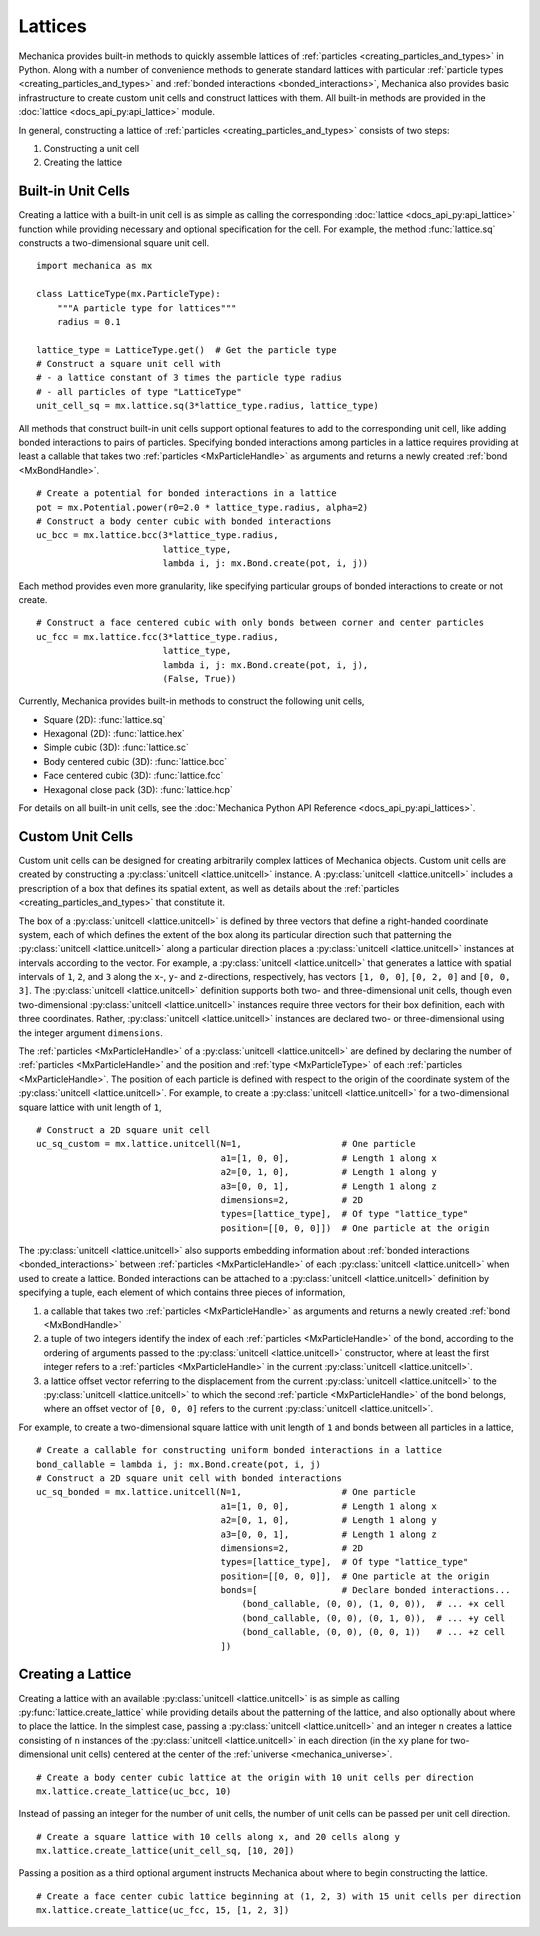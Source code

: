 .. _lattices:

.. py:currentmodule:: mechanica

Lattices
---------

Mechanica provides built-in methods to quickly assemble lattices
of :ref:`particles <creating_particles_and_types>` in Python. Along
with a number of convenience methods to generate standard lattices
with particular :ref:`particle types <creating_particles_and_types>`
and :ref:`bonded interactions <bonded_interactions>`, Mechanica
also provides basic infrastructure to create custom unit cells
and construct lattices with them. All built-in methods are provided
in the :doc:`lattice <docs_api_py:api_lattice>` module.

In general, constructing a lattice of
:ref:`particles <creating_particles_and_types>` consists of two steps:

#. Constructing a unit cell
#. Creating the lattice

Built-in Unit Cells
^^^^^^^^^^^^^^^^^^^^

Creating a lattice with a built-in unit cell is as simple as calling
the corresponding :doc:`lattice <docs_api_py:api_lattice>` function
while providing necessary and optional specification for the cell.
For example, the method :func:`lattice.sq` constructs a two-dimensional
square unit cell. ::

    import mechanica as mx

    class LatticeType(mx.ParticleType):
        """A particle type for lattices"""
        radius = 0.1

    lattice_type = LatticeType.get()  # Get the particle type
    # Construct a square unit cell with
    # - a lattice constant of 3 times the particle type radius
    # - all particles of type "LatticeType"
    unit_cell_sq = mx.lattice.sq(3*lattice_type.radius, lattice_type)

All methods that construct built-in unit cells support optional features to
add to the corresponding unit cell, like adding bonded interactions
to pairs of particles. Specifying bonded interactions among particles
in a lattice requires providing at least a callable that takes two
:ref:`particles <MxParticleHandle>` as arguments and returns a newly created
:ref:`bond <MxBondHandle>`. ::

    # Create a potential for bonded interactions in a lattice
    pot = mx.Potential.power(r0=2.0 * lattice_type.radius, alpha=2)
    # Construct a body center cubic with bonded interactions
    uc_bcc = mx.lattice.bcc(3*lattice_type.radius,
                            lattice_type,
                            lambda i, j: mx.Bond.create(pot, i, j))

Each method provides even more granularity, like specifying particular
groups of bonded interactions to create or not create. ::

    # Construct a face centered cubic with only bonds between corner and center particles
    uc_fcc = mx.lattice.fcc(3*lattice_type.radius,
                            lattice_type,
                            lambda i, j: mx.Bond.create(pot, i, j),
                            (False, True))

Currently, Mechanica provides built-in methods to construct the following
unit cells,

* Square (2D): :func:`lattice.sq`
* Hexagonal (2D): :func:`lattice.hex`
* Simple cubic (3D): :func:`lattice.sc`
* Body centered cubic (3D): :func:`lattice.bcc`
* Face centered cubic (3D): :func:`lattice.fcc`
* Hexagonal close pack (3D): :func:`lattice.hcp`

For details on all built-in unit cells, see the
:doc:`Mechanica Python API Reference <docs_api_py:api_lattices>`.

Custom Unit Cells
^^^^^^^^^^^^^^^^^^

Custom unit cells can be designed for creating arbitrarily complex lattices
of Mechanica objects. Custom unit cells are created by constructing a
:py:class:`unitcell <lattice.unitcell>` instance. A
:py:class:`unitcell <lattice.unitcell>` includes a prescription of a
box that defines its spatial extent, as well as details about the
:ref:`particles <creating_particles_and_types>` that constitute it.

The box of a :py:class:`unitcell <lattice.unitcell>` is defined by
three vectors that define a right-handed coordinate system, each of which
defines the extent of the box along its particular direction such that
patterning the :py:class:`unitcell <lattice.unitcell>` along a particular
direction places a :py:class:`unitcell <lattice.unitcell>` instances at
intervals according to the vector. For example, a
:py:class:`unitcell <lattice.unitcell>` that generates a lattice with
spatial intervals of ``1``, ``2``, and ``3`` along the ``x``-, ``y``-
and ``z``-directions, respectively, has vectors ``[1, 0, 0]``,
``[0, 2, 0]`` and ``[0, 0, 3]``. The :py:class:`unitcell <lattice.unitcell>`
definition supports both two- and three-dimensional unit cells, though
even two-dimensional :py:class:`unitcell <lattice.unitcell>` instances require
three vectors for their box definition, each with three coordinates. Rather,
:py:class:`unitcell <lattice.unitcell>` instances are declared two- or
three-dimensional using the integer argument ``dimensions``.

The :ref:`particles <MxParticleHandle>` of a :py:class:`unitcell <lattice.unitcell>`
are defined by declaring the number of :ref:`particles <MxParticleHandle>` and the
position and :ref:`type <MxParticleType>` of each :ref:`particles <MxParticleHandle>`.
The position of each particle is defined with respect to the origin of the
coordinate system of the :py:class:`unitcell <lattice.unitcell>`.
For example, to create a :py:class:`unitcell <lattice.unitcell>` for a
two-dimensional square lattice with unit length of ``1``, ::

    # Construct a 2D square unit cell
    uc_sq_custom = mx.lattice.unitcell(N=1,                   # One particle
                                       a1=[1, 0, 0],          # Length 1 along x
                                       a2=[0, 1, 0],          # Length 1 along y
                                       a3=[0, 0, 1],          # Length 1 along z
                                       dimensions=2,          # 2D
                                       types=[lattice_type],  # Of type "lattice_type"
                                       position=[[0, 0, 0]])  # One particle at the origin

The :py:class:`unitcell <lattice.unitcell>` also supports embedding information
about :ref:`bonded interactions <bonded_interactions>` between
:ref:`particles <MxParticleHandle>` of each :py:class:`unitcell <lattice.unitcell>`
when used to create a lattice. Bonded interactions can be attached to a
:py:class:`unitcell <lattice.unitcell>` definition by specifying a tuple,
each element of which contains three pieces of information,

#. a callable that takes two :ref:`particles <MxParticleHandle>` as arguments
   and returns a newly created :ref:`bond <MxBondHandle>`
#. a tuple of two integers identify the index of each
   :ref:`particles <MxParticleHandle>` of the bond, according to the ordering of
   arguments passed to the :py:class:`unitcell <lattice.unitcell>` constructor,
   where at least the first integer refers to a :ref:`particles <MxParticleHandle>`
   in the current :py:class:`unitcell <lattice.unitcell>`.
#. a lattice offset vector referring to the displacement from the current
   :py:class:`unitcell <lattice.unitcell>` to the :py:class:`unitcell <lattice.unitcell>`
   to which the second :ref:`particle <MxParticleHandle>` of the bond belongs,
   where an offset vector of ``[0, 0, 0]`` refers to the current
   :py:class:`unitcell <lattice.unitcell>`.

For example, to create a two-dimensional square lattice with unit length of ``1`` and
bonds between all particles in a lattice, ::

    # Create a callable for constructing uniform bonded interactions in a lattice
    bond_callable = lambda i, j: mx.Bond.create(pot, i, j)
    # Construct a 2D square unit cell with bonded interactions
    uc_sq_bonded = mx.lattice.unitcell(N=1,                   # One particle
                                       a1=[1, 0, 0],          # Length 1 along x
                                       a2=[0, 1, 0],          # Length 1 along y
                                       a3=[0, 0, 1],          # Length 1 along z
                                       dimensions=2,          # 2D
                                       types=[lattice_type],  # Of type "lattice_type"
                                       position=[[0, 0, 0]],  # One particle at the origin
                                       bonds=[                # Declare bonded interactions...
                                           (bond_callable, (0, 0), (1, 0, 0)),  # ... +x cell
                                           (bond_callable, (0, 0), (0, 1, 0)),  # ... +y cell
                                           (bond_callable, (0, 0), (0, 0, 1))   # ... +z cell
                                       ])

Creating a Lattice
^^^^^^^^^^^^^^^^^^^

Creating a lattice with an available :py:class:`unitcell <lattice.unitcell>` is as simple
as calling :py:func:`lattice.create_lattice` while providing details about the patterning
of the lattice, and also optionally about where to place the lattice. In the simplest case,
passing a :py:class:`unitcell <lattice.unitcell>` and an integer ``n`` creates a lattice
consisting of ``n`` instances of the :py:class:`unitcell <lattice.unitcell>` in each
direction (in the ``xy`` plane for two-dimensional unit cells) centered at the center of
the :ref:`universe <mechanica_universe>`. ::

    # Create a body center cubic lattice at the origin with 10 unit cells per direction
    mx.lattice.create_lattice(uc_bcc, 10)

Instead of passing an integer for the number of unit cells, the number of unit cells
can be passed per unit cell direction. ::

    # Create a square lattice with 10 cells along x, and 20 cells along y
    mx.lattice.create_lattice(unit_cell_sq, [10, 20])

Passing a position as a third optional argument instructs Mechanica about where to
begin constructing the lattice. ::

    # Create a face center cubic lattice beginning at (1, 2, 3) with 15 unit cells per direction
    mx.lattice.create_lattice(uc_fcc, 15, [1, 2, 3])
